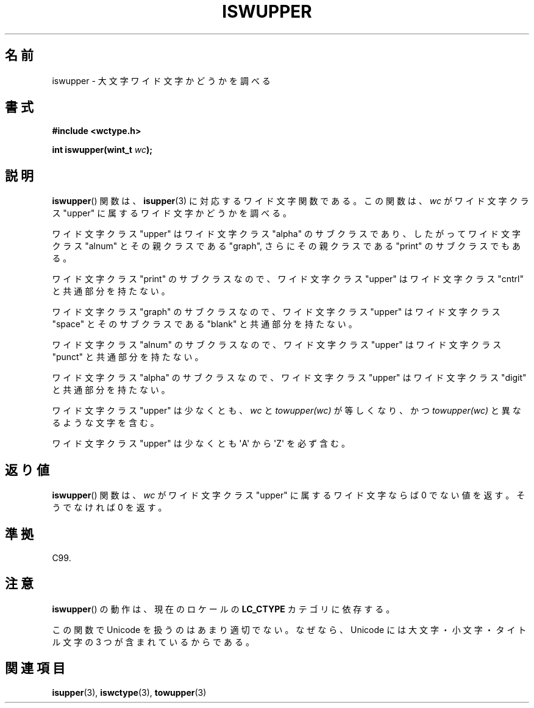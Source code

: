 .\" Copyright (c) Bruno Haible <haible@clisp.cons.org>
.\"
.\" This is free documentation; you can redistribute it and/or
.\" modify it under the terms of the GNU General Public License as
.\" published by the Free Software Foundation; either version 2 of
.\" the License, or (at your option) any later version.
.\"
.\" References consulted:
.\"   GNU glibc-2 source code and manual
.\"   Dinkumware C library reference http://www.dinkumware.com/
.\"   OpenGroup's Single UNIX specification http://www.UNIX-systems.org/online.html
.\"   ISO/IEC 9899:1999
.\"
.\" About this Japanese page, please contact to JM Project <JM@linux.or.jp>
.\" Translated Sun Sep  5 22:21:05 JST 1999
.\"           by FUJIWARA Teruyoshi <fujiwara@linux.or.jp>
.\" Updated Sun Dec 26 19:32:06 JST 1999
.\"           by Kentaro Shirakata <argrath@yo.rim.or.jp>
.\"
.TH ISWUPPER 3 1999-07-25 "GNU" "Linux Programmer's Manual"
.SH 名前
iswupper \- 大文字ワイド文字かどうかを調べる
.SH 書式
.nf
.B #include <wctype.h>
.sp
.BI "int iswupper(wint_t " wc );
.fi
.SH 説明
.BR iswupper ()
関数は、
.BR isupper (3)
に対応するワイド文字関数である。
この関数は、\fIwc\fP がワイド文字クラス "upper" に属するワイド文字かど
うかを調べる。
.PP
ワイド文字クラス "upper" はワイド文字クラス "alpha" のサブクラスであり、
したがってワイド文字クラス "alnum" とその親クラスである "graph", さらに
その親クラスである "print" のサブクラスでもある。
.PP
ワイド文字クラス "print" のサブクラスなので、ワイド文字クラス "upper"
はワイド文字クラス "cntrl" と共通部分を持たない。
.PP
ワイド文字クラス "graph" のサブクラスなので、ワイド文字クラス "upper"
はワイド文字クラス "space" とそのサブクラスである "blank" と共通
部分を持たない。
.PP
ワイド文字クラス "alnum" のサブクラスなので、ワイド文字クラス "upper"
はワイド文字クラス "punct" と共通部分を持たない。
.PP
ワイド文字クラス "alpha" のサブクラスなので、ワイド文字クラス "upper"
はワイド文字クラス "digit" と共通部分を持たない。
.PP
ワイド文字クラス "upper" は少なくとも、\fIwc\fP と \fItowupper(wc)\fP
が等しくなり、かつ \fItowupper(wc)\fP と異なるような文字を含む。
.PP
ワイド文字クラス "upper" は少なくとも \(aqA\(aq から \(aqZ\(aq を必ず含む。
.SH 返り値
.BR iswupper ()
関数は、\fIwc\fP がワイド文字クラス "upper" に属するワイド文字ならば
0 でない値を返す。そうでなければ 0 を返す。
.SH 準拠
C99.
.SH 注意
.BR iswupper ()
の動作は、現在のロケールの
.B LC_CTYPE
カテゴリに依存する。
.PP
この関数で Unicode を扱うのはあまり適切でない。なぜなら、Unicode には
大文字・小文字・タイトル文字の 3 つが含まれているからである。
.SH 関連項目
.BR isupper (3),
.BR iswctype (3),
.BR towupper (3)
